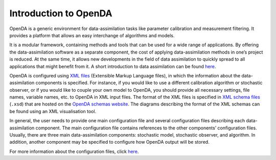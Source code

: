 ======================
Introduction to OpenDA
======================


OpenDA is a generic environment for data-assimilation tasks like
parameter calibration and measurement filtering. It provides a platform
that allows an easy interchange of algorithms and models.

It is a modular framework, containing methods and tools that can be used
for a wide range of applications. By offering the data-assimilation
software as a separate component, the cost of applying data-assimilation
methods in one’s project is reduced. At the same time, it allows new
developments in the field of data assimilation to quickly spread to all
applications that might benefit from it. A short introduction to data
assimilation can be found
`here <https://openda-association.github.io/wiki/introduction_da>`__.

OpenDA is configured using `XML
files <https://en.wikipedia.org/wiki/XML>`__ (Extensible Markup Language
files), in which the information about the data-assimilation components
is specified. For instance, if you would like to use a different
calibration algorithm or stochastic observer, or if you would like to
couple your own model to OpenDA, you should provide all necessary
settings, file names, variable names, etc. to OpenDA in XML input files.
The format of the XML files is specified in `XML schema
files <https://en.wikipedia.org/wiki/XML_schema>`__ (``.xsd``) that are
hosted on the `OpenDA schemas
website <http://schemas.openda.org>`__.
The diagrams describing the format of the XML schemas can be found using
an XML visualisation tool.

In general, the user needs to provide one main configuration file and
several configuration files describing each data-assimilation component.
The main configuration file contains references to the other components’
configuration files. Usually, there are three main data-assimilation
components: stochastic model, stochastic observer, and algorithm. In
addition, another component may be specified to configure how OpenDA
output will be stored.

For more information about the configuration files, click
`here <https://openda-association.github.io/wiki/configuration_files>`__.
